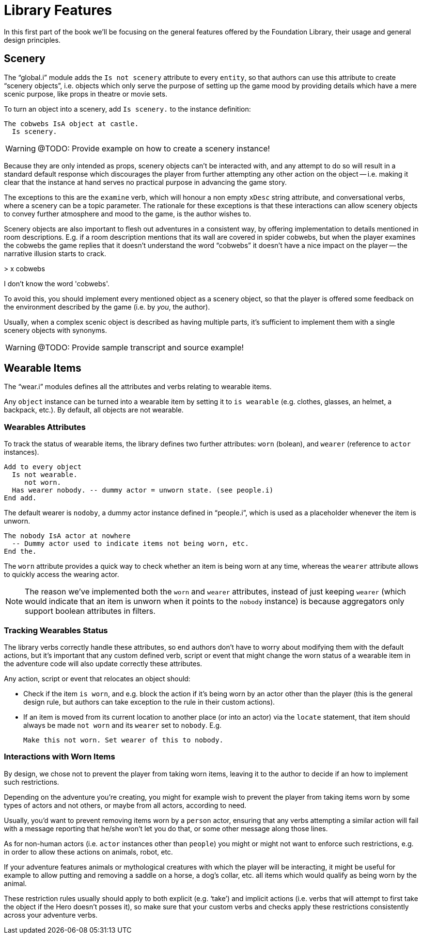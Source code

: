 // =============================================================================
//                                  P A R T   I
// =============================================================================


= Library Features

In this first part of the book we'll be focusing on the general features offered by the Foundation Library, their usage and general design principles.


== Scenery

The "`global.i`" module adds the `Is not scenery` attribute to every `entity`, so that authors can use this attribute to create "`scenery objects`", i.e. objects which only serve the purpose of setting up the game mood by providing details which have a mere scenic purpose, like props in theatre or movie sets.

To turn an object into a scenery, add `Is scenery.` to the instance definition:

[source,alan]
--------------------------------------------------------------------------------
The cobwebs IsA object at castle.
  Is scenery.
--------------------------------------------------------------------------------


WARNING: @TODO: Provide example on how to create a scenery instance!


Because they are only intended as props, scenery objects can't be interacted with, and any attempt to do so will result in a standard default response which discourages the player from further attempting any other action on the object -- i.e. making it clear that the instance at hand serves no practical purpose in advancing the game story.

The exceptions to this are the `examine` verb, which will honour a non empty `xDesc` string attribute, and conversational verbs, where a scenery can be a topic parameter.
The rationale for these exceptions is that these interactions can allow scenery objects to convey further atmosphere and mood to the game, is the author wishes to.


Scenery objects are also important to flesh out adventures in a consistent way, by offering implementation to details mentioned in room descriptions.
E.g. if a room description mentions that its wall are covered in spider cobwebs, but when the player examines the cobwebs the game replies that it doesn't understand the word "`cobwebs`" it doesn't have a nice impact on the player -- the narrative illusion starts to crack.

[example,role="gametranscript"]
================================================================================
&gt; x cobwebs

I don't know the word 'cobwebs'.
================================================================================

To avoid this, you should implement every mentioned object as a scenery object, so that the player is offered some feedback on the environment described by the game (i.e. by _you_, the author).

Usually, when a complex scenic object is described as having multiple parts, it's sufficient to implement them with a single scenery objects with synonyms.

WARNING: @TODO: Provide sample transcript and source example!


== Wearable Items

The "`wear.i`" modules defines all the attributes and verbs relating to wearable items.

Any `object` instance can be turned into a wearable item by setting it to `is wearable` (e.g. clothes, glasses, an helmet, a backpack, etc.).
By default, all objects are not wearable.


=== Wearables Attributes

To track the status of wearable items, the library defines two further attributes: `worn` (bolean), and `wearer` (reference to `actor` instances).

[source,alan]
Add to every object
  Is not wearable.
     not worn.
  Has wearer nobody. -- dummy actor = unworn state. (see people.i)
End add.

The default wearer is `nodoby`, a dummy actor instance defined in "`people.i`", which is used as a placeholder whenever the item is unworn.

[source,alan]
The nobody IsA actor at nowhere
  -- Dummy actor used to indicate items not being worn, etc.
End the.


The `worn` attribute provides a quick way to check whether an item is being worn at any time, whereas the `wearer` attribute allows to quickly access the wearing actor.

[NOTE]
==============
The reason we've implemented both the `worn` and `wearer` attributes, instead of just keeping `wearer` (which would indicate that an item is unworn when it points to the `nobody` instance) is because aggregators only support boolean attributes in filters.
==============


=== Tracking Wearables Status

The library verbs correctly handle these attributes, so end authors don't have to worry about modifying them with the default actions, but it's important that any custom defined verb, script or event that might change the worn status of a wearable item in the adventure code will also update correctly these attributes.

Any action, script or event that relocates an object should:

* Check if the item `is worn`, and e.g. block the action if it's being worn by an actor other than the player (this is the general design rule, but authors can take exception to the rule in their custom actions).
* If an item is moved from its current location to another place (or into an actor) via the `locate` statement, that item should always be made `not worn` and its `wearer` set to `nobody`. E.g.
+
[source,alan]
Make this not worn. Set wearer of this to nobody.


=== Interactions with Worn Items

By design, we chose not to prevent the player from taking worn items, leaving it to the author to decide if an how to implement such restrictions.

Depending on the adventure you're creating, you might for example wish to prevent the player from taking items worn by some types of actors and not others, or maybe from all actors, according to need.

Usually, you'd want to prevent removing items worn by a `person` actor, ensuring that any verbs attempting a similar action will fail with a message reporting that he/she won't let you do that, or some other message along those lines.

As for non-human actors (i.e. `actor` instances other than `people`) you might or might not want to enforce such restrictions, e.g. in order to allow these actions on animals, robot, etc.

If your adventure features animals or mythological creatures with which the player will be interacting, it might be useful for example to allow putting and removing a saddle on a horse, a dog's collar, etc. all items which would qualify as being worn by the animal.

These restriction rules usually should apply to both explicit (e.g. '`take`') and implicit actions (i.e. verbs that will attempt to first take the object if the Hero doesn't posses it), so make sure that your custom verbs and checks apply these restrictions consistently across your adventure verbs.
